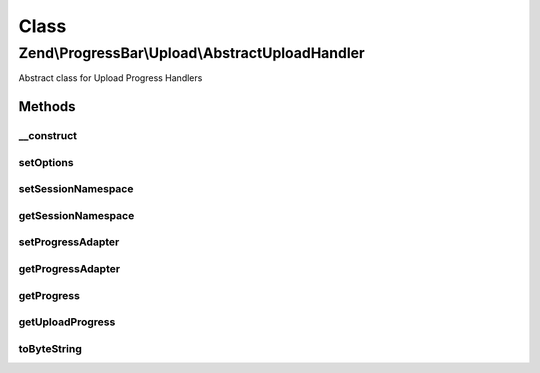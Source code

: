 .. ProgressBar/Upload/AbstractUploadHandler.php generated using docpx on 01/30/13 03:02pm


Class
*****

Zend\\ProgressBar\\Upload\\AbstractUploadHandler
================================================

Abstract class for Upload Progress Handlers

Methods
-------

__construct
+++++++++++

.. function:: __construct()


    @param  array|\Traversable $options Optional options




setOptions
++++++++++

.. function:: setOptions()


    Set options for a upload handler. Accepted options are:
    - session_namespace: session namespace for upload progress
    - progress_adapter: progressbar adapter to use for updating progress

    :param array|\Traversable: 

    :rtype: AbstractUploadHandler 

    :throws: Exception\InvalidArgumentException 



setSessionNamespace
+++++++++++++++++++

.. function:: setSessionNamespace()


    @param  string $sessionNamespace

    :rtype: AbstractUploadHandler|UploadHandlerInterface 



getSessionNamespace
+++++++++++++++++++

.. function:: getSessionNamespace()


    @return string



setProgressAdapter
++++++++++++++++++

.. function:: setProgressAdapter()


    @param  AbstractProgressAdapter|ProgressBar $progressAdapter

    :rtype: AbstractUploadHandler|UploadHandlerInterface 



getProgressAdapter
++++++++++++++++++

.. function:: getProgressAdapter()


    @return AbstractProgressAdapter|ProgressBar



getProgress
+++++++++++

.. function:: getProgress()


    @param  string $id

    :rtype: array 



getUploadProgress
+++++++++++++++++

.. function:: getUploadProgress()


    @param  string $id

    :rtype: array|boolean 



toByteString
++++++++++++

.. function:: toByteString()


    Returns the formatted size

    :param integer: 

    :rtype: string 




